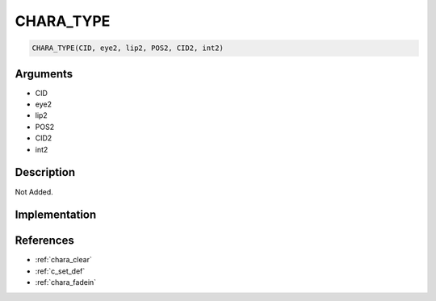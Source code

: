 CHARA_TYPE
========================

.. code-block:: text

	CHARA_TYPE(CID, eye2, lip2, POS2, CID2, int2)


Arguments
------------

* CID
* eye2
* lip2
* POS2
* CID2
* int2

Description
-------------

Not Added.

Implementation
-------------


References
-------------
* :ref:`chara_clear`
* :ref:`c_set_def`
* :ref:`chara_fadein`
